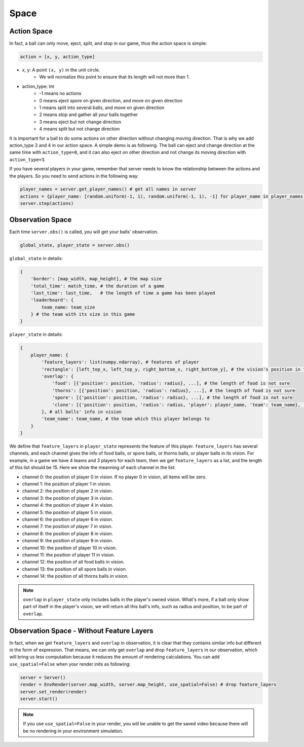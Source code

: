 Space
##############


Action Space
======================

In fact, a ball can only move, eject, split, and stop in our game, thus the action space is simple:

.. code-block:: python

    action = [x, y, action_type]

* x, y: A point ``(x, y)`` in the unit circle. 
    * We will normalize this point to ensure that its length will not more than 1. 

* action_type: Int
    * -1 means no actions
    * 0 means eject spore on given direction, and move on given direction
    * 1 means split into several balls, and move on given direction
    * 2 means stop and gather all your balls together
    * 3 means eject but not change direction
    * 4 means split but not change direction

It is important for a ball to do some actions on other direction without changing moving direction. That is why we add action_type 3 and 4 in our action space. A simple demo is as following. The ball can eject and change direction at the same time with ``action_type=0``, and it can also eject on other direction and not change its moving direction with ``action_type=3``.

.. only:: html

    .. figure:: images/eject_and_move.gif
      :width: 300
      :align: center

If you have several players in your game, remember that server needs to know the relationship between the actions and the players. So you need to send actions in the following way:

.. code-block:: python

    player_names = server.get_player_names() # get all names in server
    actions = {player_name: [random.uniform(-1, 1), random.uniform(-1, 1), -1] for player_name in player_names)}
    server.step(actions)


Observation Space
======================

Each time ``server.obs()`` is called, you will get your balls' observation. 

.. code-block:: python

    global_state, player_state = server.obs()

``global_state`` in details:

.. code-block:: python

    {
        'border': [map_width, map_height], # the map size
        'total_time': match_time, # the duration of a game
        'last_time': last_time,   # the length of time a game has been played
        'leaderboard': {
            team_name: team_size
        } # the team with its size in this game
    }

``player_state`` in details:

.. code-block:: python

    {
        player_name: {
            'feature_layers': list(numpy.ndarray), # features of player
            'rectangle': [left_top_x, left_top_y, right_bottom_x, right_bottom_y], # the vision's position in the map
            'overlap': {
                'food': [{'position': position, 'radius': radius}, ...], # the length of food is not sure
                'thorns': [{'position': position, 'radius': radius}, ...], # the length of food is not sure
                'spore': [{'position': position, 'radius': radius}, ...], # the length of food is not sure
                'clone': [{'position': position, 'radius': radius, 'player': player_name, 'team': team_name}, ...], # the length of food is not sure
            }, # all balls' info in vision
            'team_name': team_name, # the team which this player belongs to 
        }
    }


We define that ``feature_layers`` in ``player_state`` represents the feature of this player. ``feature_layers`` has several channels, and each channel gives the info of food balls, or spore balls, or thorns balls, or player balls in its vision. For example, in a game we have 4 teams and 3 players for each team, then we get ``feature_layers`` as a list, and the length of this list should be 15. Here we show the meanning of each channel in the list:

* channel 0: the position of player 0 in vision. If no player 0 in vision, all items will be zero.

* channel 1: the position of player 1 in vision. 

* channel 2: the position of player 2 in vision. 

* channel 3: the position of player 3 in vision. 

* channel 4: the position of player 4 in vision. 

* channel 5: the position of player 5 in vision. 

* channel 6: the position of player 6 in vision. 

* channel 7: the position of player 7 in vision. 

* channel 8: the position of player 8 in vision. 

* channel 9: the position of player 9 in vision. 

* channel 10: the position of player 10 in vision. 

* channel 11: the position of player 11 in vision. 

* channel 12: the position of all food balls in vision. 

* channel 13: the position of all spore balls in vision. 

* channel 14: the position of all thorns balls in vision.


.. note::

    ``overlap`` in ``player_state`` only includes balls in the player's owned vision. What's more, if a ball only show part of itself in the player's vision, we will return all this ball's info, such as radius and position, to be part of ``overlap``.


Observation Space - Without Feature Layers
============================================

In fact, when we get ``feature_layers`` and ``overlap`` in observation, it is clear that they contains similar info but different in the form of expression. That means, we can only get ``overlap`` and drop ``feature_layers`` in our observation, which will bring us less computation because it reduces the amount of rendering calculations. You can add ``use_spatial=False`` when your render inits as following:

.. code-block:: python

    server = Server()
    render = EnvRender(server.map_width, server.map_height, use_spatial=False) # drop feature_layers
    server.set_render(render)
    server.start()

.. note::

    If you use ``use_spatial=False`` in your render, you will be unable to get the saved video because there will be no rendering in your environment simulation. 
